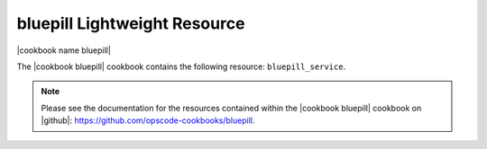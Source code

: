 =====================================================
bluepill Lightweight Resource
=====================================================

|cookbook name bluepill|

The |cookbook bluepill| cookbook contains the following resource: ``bluepill_service``.

.. note:: Please see the documentation for the resources contained within the |cookbook bluepill| cookbook on |github|: https://github.com/opscode-cookbooks/bluepill.

